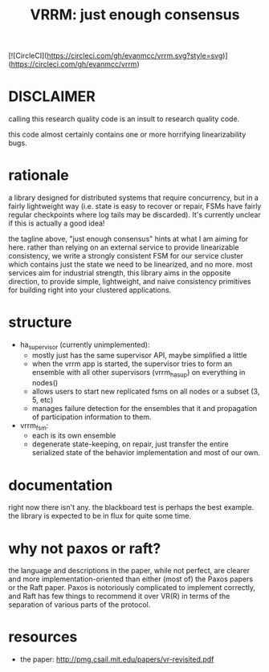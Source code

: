 #+TITLE: VRRM: just enough consensus

[![CircleCI](https://circleci.com/gh/evanmcc/vrrm.svg?style=svg)](https://circleci.com/gh/evanmcc/vrrm)

* DISCLAIMER
calling this research quality code is an insult to research quality
code.

this code almost certainly contains one or more horrifying
linearizability bugs.
* rationale
a library designed for distributed systems that require concurrency,
but in a fairly lightweight way (i.e. state is easy to recover or
repair, FSMs have fairly regular checkpoints where log tails may be
discarded).  It's currently unclear if this is actually a good idea!

the tagline above, "just enough consensus" hints at what I am aiming
for here.  rather than relying on an external service to provide
linearizable consistency, we write a strongly consistent FSM for our
service cluster which contains just the state we need to be
linearized, and no more.  most services aim for industrial strength,
this library aims in the opposite direction, to provide simple,
lightweight, and naive consistency primitives for building right into
your clustered applications.
* structure
- ha_supervisor (currently unimplemented):
  - mostly just has the same supervisor API, maybe simplified a little
  - when the vrrm app is started, the supervisor tries to form an
    ensemble with all other supervisors (vrrm_ha_sup) on everything in
    nodes()
  - allows users to start new replicated fsms on all nodes or a subset
    (3, 5, etc)
  - manages failure detection for the ensembles that it and
    propagation of participation information to them.
- vrrm_fsm:
  - each is its own ensemble
  - degenerate state-keeping, on repair, just transfer the entire
    serialized state of the behavior implementation and most of our own.
* documentation
right now there isn't any.  the blackboard test is perhaps the best
example.  the library is expected to be in flux for quite some time.
* why not paxos or raft?
the language and descriptions in the paper, while not perfect, are
clearer and more implementation-oriented than either (most of) the
Paxos papers or the Raft paper.  Paxos is notoriously complicated to
implement correctly, and Raft has few things to recommend it over
VR(R) in terms of the separation of various parts of the protocol.
* resources
- the paper: http://pmg.csail.mit.edu/papers/vr-revisited.pdf
